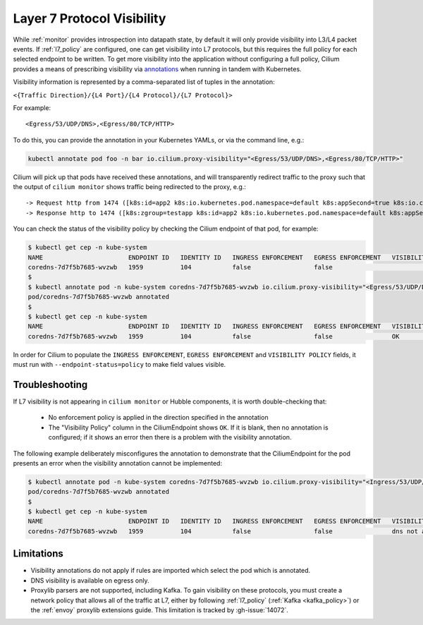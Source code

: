.. only:: not (epub or latex or html)
  
    WARNING: You are looking at unreleased Cilium documentation.
    Please use the official rendered version released here:
    https://docs.cilium.io

.. _proxy_visibility:

***************************
Layer 7 Protocol Visibility
***************************

While :ref:`monitor` provides introspection into datapath state, by default it
will only provide visibility into L3/L4 packet events. If :ref:`l7_policy` are
configured, one can get visibility into L7 protocols, but this requires the full
policy for each selected endpoint to be written. To get more visibility into the
application without configuring a full policy, Cilium provides a means of
prescribing visibility via `annotations <https://kubernetes.io/docs/concepts/overview/working-with-objects/annotations/>`_
when running in tandem with Kubernetes.

Visibility information is represented by a comma-separated list of tuples in
the annotation:

``<{Traffic Direction}/{L4 Port}/{L4 Protocol}/{L7 Protocol}>``

For example:

::

  <Egress/53/UDP/DNS>,<Egress/80/TCP/HTTP>


To do this, you can provide the annotation in your Kubernetes YAMLs, or via the
command line, e.g.:

.. code-block:: shell-session

    kubectl annotate pod foo -n bar io.cilium.proxy-visibility="<Egress/53/UDP/DNS>,<Egress/80/TCP/HTTP>"

Cilium will pick up that pods have received these annotations, and will
transparently redirect traffic to the proxy such that the output of
``cilium monitor`` shows traffic being redirected to the proxy, e.g.:

::

    -> Request http from 1474 ([k8s:id=app2 k8s:io.kubernetes.pod.namespace=default k8s:appSecond=true k8s:io.cilium.k8s.policy.cluster=default k8s:io.cilium.k8s.policy.serviceaccount=app2-account k8s:zgroup=testapp]) to 244 ([k8s:io.cilium.k8s.policy.cluster=default k8s:io.cilium.k8s.policy.serviceaccount=app1-account k8s:io.kubernetes.pod.namespace=default k8s:zgroup=testapp k8s:id=app1]), identity 30162->42462, verdict Forwarded GET http://app1-service/ => 0
    -> Response http to 1474 ([k8s:zgroup=testapp k8s:id=app2 k8s:io.kubernetes.pod.namespace=default k8s:appSecond=true k8s:io.cilium.k8s.policy.cluster=default k8s:io.cilium.k8s.policy.serviceaccount=app2-account]) from 244 ([k8s:io.cilium.k8s.policy.serviceaccount=app1-account k8s:io.kubernetes.pod.namespace=default k8s:zgroup=testapp k8s:id=app1 k8s:io.cilium.k8s.policy.cluster=default]), identity 30162->42462, verdict Forwarded GET http://app1-service/ => 200

You can check the status of the visibility policy by checking the Cilium
endpoint of that pod, for example:

.. code-block:: shell-session

    $ kubectl get cep -n kube-system
    NAME                       ENDPOINT ID   IDENTITY ID   INGRESS ENFORCEMENT   EGRESS ENFORCEMENT   VISIBILITY POLICY   ENDPOINT STATE   IPV4           IPV6
    coredns-7d7f5b7685-wvzwb   1959          104           false                 false                                    ready            10.16.75.193   f00d::a10:0:0:2c77
    $
    $ kubectl annotate pod -n kube-system coredns-7d7f5b7685-wvzwb io.cilium.proxy-visibility="<Egress/53/UDP/DNS>,<Egress/80/TCP/HTTP>" --overwrite
    pod/coredns-7d7f5b7685-wvzwb annotated
    $
    $ kubectl get cep -n kube-system
    NAME                       ENDPOINT ID   IDENTITY ID   INGRESS ENFORCEMENT   EGRESS ENFORCEMENT   VISIBILITY POLICY   ENDPOINT STATE   IPV4           IPV6
    coredns-7d7f5b7685-wvzwb   1959          104           false                 false                OK                  ready            10.16.75.193   f00d::a10:0:0:2c7

In order for Cilium to populate the ``INGRESS ENFORCEMENT``, ``EGRESS ENFORCEMENT``
and ``VISIBILITY POLICY`` fields, it must run with ``--endpoint-status=policy``
to make field values visible.

Troubleshooting
---------------

If L7 visibility is not appearing in ``cilium monitor`` or Hubble components,
it is worth double-checking that:

 * No enforcement policy is applied in the direction specified in the
   annotation
 * The "Visibility Policy" column in the CiliumEndpoint shows ``OK``. If it
   is blank, then no annotation is configured; if it shows an error then there
   is a problem with the visibility annotation.

The following example deliberately misconfigures the annotation to demonstrate
that the CiliumEndpoint for the pod presents an error when the visibility
annotation cannot be implemented:

.. code-block:: shell-session

    $ kubectl annotate pod -n kube-system coredns-7d7f5b7685-wvzwb io.cilium.proxy-visibility="<Ingress/53/UDP/DNS>,<Egress/80/TCP/HTTP>"
    pod/coredns-7d7f5b7685-wvzwb annotated
    $
    $ kubectl get cep -n kube-system
    NAME                       ENDPOINT ID   IDENTITY ID   INGRESS ENFORCEMENT   EGRESS ENFORCEMENT   VISIBILITY POLICY                        ENDPOINT STATE   IPV4           IPV6
    coredns-7d7f5b7685-wvzwb   1959          104           false                 false                dns not allowed with direction Ingress   ready            10.16.75.193   f00d::a10:0:0:2c77

Limitations
-----------

* Visibility annotations do not apply if rules are imported which select the pod
  which is annotated.
* DNS visibility is available on egress only.
* Proxylib parsers are not supported, including Kafka. To gain visibility on
  these protocols, you must create a network policy that allows all of the
  traffic at L7, either by following :ref:`l7_policy`
  (:ref:`Kafka <kafka_policy>`) or the :ref:`envoy` proxylib extensions guide.
  This limitation is tracked by :gh-issue:`14072`.
